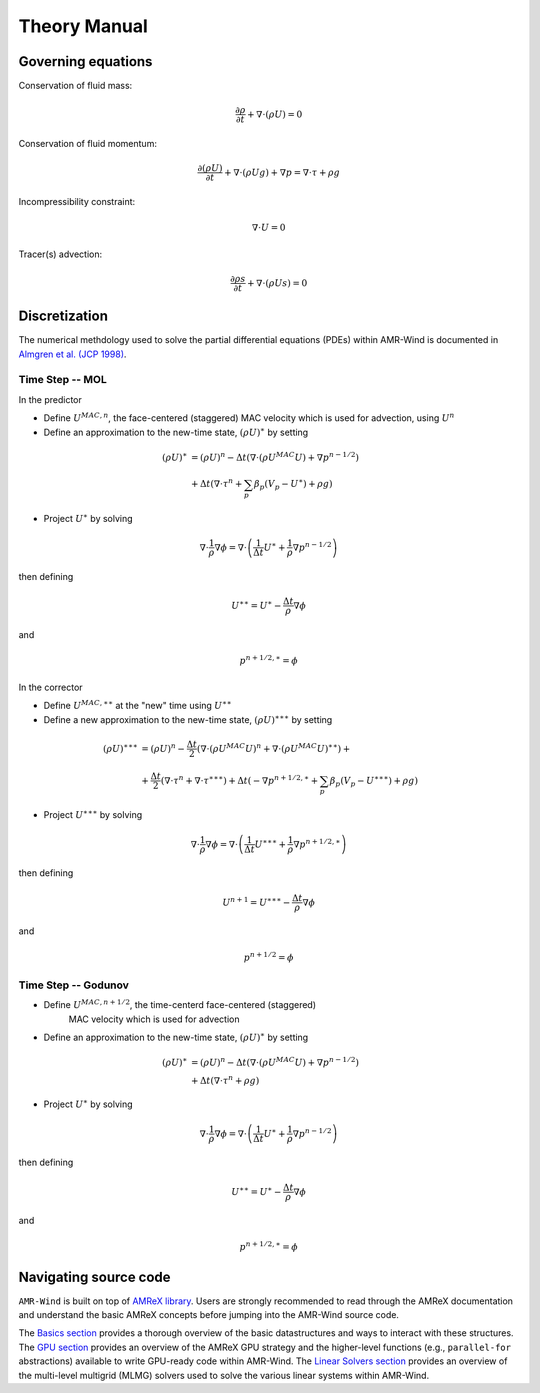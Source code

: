 .. theory:

Theory Manual
================================

Governing equations
------------------------------------

Conservation of fluid mass:

.. math:: \frac{\partial \rho}{\partial t} + \nabla \cdot (\rho U)  = 0

Conservation of fluid momentum:

.. math:: \frac{ \partial (\rho U)}{\partial t} 
   + \nabla \cdot (\rho U g) + \nabla p = \nabla \cdot \tau + \rho g

Incompressibility constraint:

.. math:: \nabla \cdot U = 0

Tracer(s) advection:

.. math:: \frac{\partial \rho s}{\partial t} + \nabla \cdot (\rho U s)  = 0

Discretization 
-------------------------------------
The numerical methdology used to solve the partial differential equations (PDEs)
within AMR-Wind is documented in `Almgren et al. (JCP 1998)
<https://ccse.lbl.gov/Publications/almgren/abchw.pdf>`_.

Time Step -- MOL
~~~~~~~~~~~~~~~~

In the predictor

-  Define :math:`U^{MAC,n}`, the face-centered (staggered) MAC velocity which is used for advection, using :math:`U^n`

-  Define an approximation to the new-time state, :math:`(\rho U)^{\ast}` by setting 

.. math:: (\rho U)^{\ast} &= (\rho U)^n -  
           \Delta t \left( \nabla \cdot (\rho U^{MAC} U) + \nabla {p}^{n-1/2} \right) \\ &+ 
           \Delta t \left( \nabla \cdot \tau^n + \sum_p \beta_p (V_p - {U}^{\ast}) + \rho g \right)

-  Project :math:`U^{\ast}` by solving

.. math:: \nabla \cdot \frac{1}{\rho} \nabla \phi = \nabla \cdot \left( \frac{1}{\Delta t} 
          U^{\ast}+ \frac{1}{\rho} \nabla {p}^{n-1/2} \right)

then defining

.. math:: U^{\ast \ast} = U^{\ast} - \frac{\Delta t}{\rho} \nabla \phi

and 

.. math:: {p}^{n+1/2, \ast} = \phi


In the corrector

-  Define :math:`U^{MAC,\ast \ast}` at the "new" time using :math:`U^{\ast \ast}`

-  Define a new approximation to the new-time state, :math:`(\rho U)^{\ast \ast \ast}` by setting  

.. math:: (\rho U)^{\ast \ast \ast} &= (\rho U)^n - \frac{\Delta t}{2} \left( \nabla \cdot (\rho U^{MAC} U)^n + \nabla \cdot (\rho U^{MAC} U)^{\ast \ast}\right) + \\ &+ \frac{\Delta t}{2} \left( \nabla \cdot \tau^n + \nabla \cdot \tau^{\ast \ast \ast} \right) + \Delta t \left( - \nabla {p}^{n+1/2,\ast} + \sum_p \beta_p (V_p - {U}^{\ast \ast \ast}) + \rho g \right)

-  Project :math:`U^{\ast \ast \ast}` by solving

.. math:: \nabla \cdot \frac{1}{\rho} \nabla \phi = \nabla \cdot \left( \frac{1}{\Delta t} U^{\ast \ast \ast} + \frac{1}{\rho} \nabla {p}^{n+1/2,\ast} \right)

then defining

.. math:: U^{n+1} = U^{\ast \ast \ast} - \frac{\Delta t}{\rho} \nabla \phi

and 

.. math:: {p}^{n+1/2} = \phi

Time Step -- Godunov
~~~~~~~~~~~~~~~~~~~~

-  Define :math:`U^{MAC,n+1/2}`, the time-centerd face-centered (staggered) 
    MAC velocity which is used for advection

-  Define an approximation to the new-time state, :math:`(\rho U)^{\ast}` by setting 

.. math:: (\rho U)^{\ast} &= (\rho U)^n -  
           \Delta t \left( \nabla \cdot (\rho U^{MAC} U) + \nabla {p}^{n-1/2} \right) \\ &+ 
           \Delta t \left( \nabla \cdot \tau^n + \rho g \right)

-  Project :math:`U^{\ast}` by solving

.. math:: \nabla \cdot \frac{1}{\rho} \nabla \phi = \nabla \cdot \left( \frac{1}{\Delta t} 
          U^{\ast}+ \frac{1}{\rho} \nabla {p}^{n-1/2} \right)

then defining

.. math:: U^{\ast \ast} = U^{\ast} - \frac{\Delta t}{\rho} \nabla \phi

and 

.. math:: {p}^{n+1/2, \ast} = \phi

Navigating source code
------------------------

``AMR-Wind`` is built on top of `AMReX library
<https://amrex-codes.github.io/amrex/docs_html/>`_. Users are strongly
recommended to read through the AMReX documentation and understand the basic
AMReX concepts before jumping into the AMR-Wind source code.

The `Basics section
<https://amrex-codes.github.io/amrex/docs_html/Basics_Chapter.html>`_ provides a
thorough overview of the basic datastructures and ways to interact with these
structures. The `GPU section
<https://amrex-codes.github.io/amrex/docs_html/GPU_Chapter.html>`_ provides an
overview of the AMReX GPU strategy and the higher-level functions (e.g.,
``parallel-for`` abstractions) available to write GPU-ready code within
AMR-Wind. The `Linear Solvers section
<https://amrex-codes.github.io/amrex/docs_html/LinearSolvers_Chapter.html>`_
provides an overview of the multi-level multigrid (MLMG) solvers used to solve
the various linear systems within AMR-Wind.
